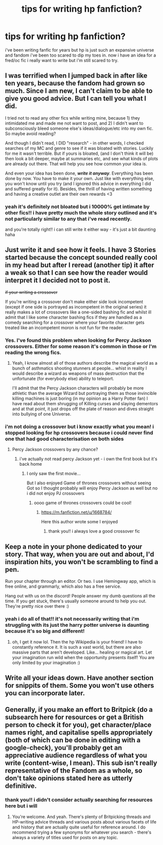 #+TITLE: tips for writing hp fanfiction?

* tips for writing hp fanfiction?
:PROPERTIES:
:Author: baileyashbyy
:Score: 5
:DateUnix: 1609513338.0
:DateShort: 2021-Jan-01
:FlairText: Discussion
:END:
i've been writing fanfic for years but hp is just such an expansive universe and fandom i've been too scared to dip my toes in. now i have an idea for a fred/oc fic i really want to write but i'm still scared to try.


** I was terrified when I jumped back in after like ten years, because the fandom had grown so much. Since I am new, I can't claim to be able to give you good advice. But I can tell you what I did.

I tried not to read any other fics while writing mine, because 1) they intimidated me and made me not want to post, and 2) I didn't want to subconsciously bleed someone else's ideas/dialogue/etc into my own fic. So maybe avoid reading?

And though I didn't read, I DID "research" - in other words, I checked searches of my MC and genre to see if it was bloated with stories. Luckily for me it wasn't terrible. But if yours is bloated, (and I don't think it will be) then look a bit deeper, maybe at summaries etc, and see what kinds of plots are already out there. That will help you see how common your idea is.

And even your idea has been done, */write it anyway/*. Everything has been done by now. You have to make it your own. Just like with everything else, you won't know until you try (and I ignored this advice in everything I did and suffered greatly for it). Besides, the thrill of having written something and having a creative outlet are their own rewards <3
:PROPERTIES:
:Author: magicspacehole
:Score: 6
:DateUnix: 1609514819.0
:DateShort: 2021-Jan-01
:END:

*** yeah it's definitely not bloated but i 10000% get intimate by other fics!! i have pretty much the whole story outlined and it's not particularly similar to any that i've read recently.

and you're totally right!! i can still write it either way - it's just a bit daunting haha
:PROPERTIES:
:Author: baileyashbyy
:Score: 2
:DateUnix: 1609542717.0
:DateShort: 2021-Jan-02
:END:


** Just write it and see how it feels. I have 3 Stories started because the concept sounded really cool in my head but after I reread (another tip) it after a weak so that I can see how the reader would interpret it I decided not to post it.

+if your writing a crossover+

If you're writing a crossover don't make either side look incompetent (except if one side is portrayed as incompetent in the original series) it really makes a lot of crossovers like a one-sided bashing fic and whilst ill admit that I like some character bashing fics if they are handled as a comedy searching for a crossover where your favorite character gets treated like an incompetent moron is not fun for the reader.
:PROPERTIES:
:Author: Janniinger
:Score: 4
:DateUnix: 1609523776.0
:DateShort: 2021-Jan-01
:END:

*** Yes. I've found this problem when looking for Percy Jackson crossovers. Either for some reason it's common in those or I'm reading the wrong fics.
:PROPERTIES:
:Author: AboutToStepOnASnake
:Score: 3
:DateUnix: 1609618049.0
:DateShort: 2021-Jan-02
:END:

**** Yeah, I know almost all of those authors describe the magical world as a bunch of asthmatics shooting stunners at people... whist in reality I would describe a wizard as weapons of mass destruction that the unfortunate (for everybody else) ability to teleport.

I'll admit that the Percy Jackson characters will probably be more athletic than the average Wizard but portraying them as those invincible killing machines is just boring (in my opinion as a Harry Potter fan) I have read about them shrugging of Killing curses and slaying dementors and at that point, it just drops off the plate of reason and dives straight into bullying of one Universe.
:PROPERTIES:
:Author: Janniinger
:Score: 3
:DateUnix: 1609618735.0
:DateShort: 2021-Jan-02
:END:


*** i'm not doing a crossover but i know exactly what you mean! i stopped looking for hp crossovers because i could never find one that had good characterisation on both sides
:PROPERTIES:
:Author: baileyashbyy
:Score: 2
:DateUnix: 1609542814.0
:DateShort: 2021-Jan-02
:END:

**** Percy Jackson crossovers by any chance?
:PROPERTIES:
:Author: Janniinger
:Score: 1
:DateUnix: 1609580884.0
:DateShort: 2021-Jan-02
:END:

***** i've actually not read percy Jackson yet - i own the first book but it's back home
:PROPERTIES:
:Author: baileyashbyy
:Score: 1
:DateUnix: 1609597849.0
:DateShort: 2021-Jan-02
:END:

****** I only saw the first movie...

But I also enjoyed Game of thrones crossovers without seeing Got so I thought probably will enjoy Percy Jackson as well but no i did not enjoy PJ crossovers
:PROPERTIES:
:Author: Janniinger
:Score: 2
:DateUnix: 1609603014.0
:DateShort: 2021-Jan-02
:END:

******* oooo game of thrones crossovers could be cool!
:PROPERTIES:
:Author: baileyashbyy
:Score: 1
:DateUnix: 1609630314.0
:DateShort: 2021-Jan-03
:END:

******** [[https://m.fanfiction.net/u/1668784/]]

Here this author wrote some I enjoyed
:PROPERTIES:
:Author: Janniinger
:Score: 2
:DateUnix: 1609630822.0
:DateShort: 2021-Jan-03
:END:

********* thank you!! i always love a good crossover fic
:PROPERTIES:
:Author: baileyashbyy
:Score: 1
:DateUnix: 1609632619.0
:DateShort: 2021-Jan-03
:END:


** Keep a note in your phone dedicated to your story. That way, when you are out and about, I'd inspiration hits, you won't be scrambling to find a pen.

Run your chapter through an editor. Or two. I use Hemingway app, which is free online, and grammarly, which also has a free service.

Hang out with us on the discord! People answer my dumb questions all the time. If you get stuck, there's usually someone around to help you out. They're pretty nice over there :)
:PROPERTIES:
:Author: alonelysock
:Score: 4
:DateUnix: 1609597680.0
:DateShort: 2021-Jan-02
:END:

*** yeah i do all of that!! it's not necessarily writing that i'm struggling with its just the harry potter universe is daunting because it's so big and different!
:PROPERTIES:
:Author: baileyashbyy
:Score: 2
:DateUnix: 1609597787.0
:DateShort: 2021-Jan-02
:END:

**** oh, I get it now lol. Then the hp Wikipedia is your friend! I have to constantly reference it. It is such a vast world, but there are also massive parts that aren't developed. Like... healing or magical art. Let your imagination run wild when the opportunity presents itself! You are only limited by your imagination :)
:PROPERTIES:
:Author: alonelysock
:Score: 2
:DateUnix: 1609606039.0
:DateShort: 2021-Jan-02
:END:


** Write all your ideas down. Have another section for snippits of them. Some you won't use others you can incorporate later.
:PROPERTIES:
:Author: Mystery_Substance
:Score: 3
:DateUnix: 1609581127.0
:DateShort: 2021-Jan-02
:END:


** Generally, if you make an effort to Britpick (do a subsearch here for resources or get a British person to check it for you), get character/place names right, and capitalise spells appropriately (both of which can be done in editing with a google-check), you'll probably get an appreciative audience regardless of what you write (content-wise, I mean). This sub isn't really representative of the Fandom as a whole, so don't take opinions stated here as utterly definitive.
:PROPERTIES:
:Author: Avalon1632
:Score: 2
:DateUnix: 1609520953.0
:DateShort: 2021-Jan-01
:END:

*** thank you!! i didn't consider actually searching for resources here but i will
:PROPERTIES:
:Author: baileyashbyy
:Score: 2
:DateUnix: 1609542757.0
:DateShort: 2021-Jan-02
:END:

**** You're welcome. And yeah. There's plenty of Britpicking threads and HP-writing advice threads and various posts about various facets of life and history that are actually quite useful for reference around. I do recommend trying a few synonyms for whatever you search - there's always a variety of titles used for posts on any topic.
:PROPERTIES:
:Author: Avalon1632
:Score: 3
:DateUnix: 1609583768.0
:DateShort: 2021-Jan-02
:END:
